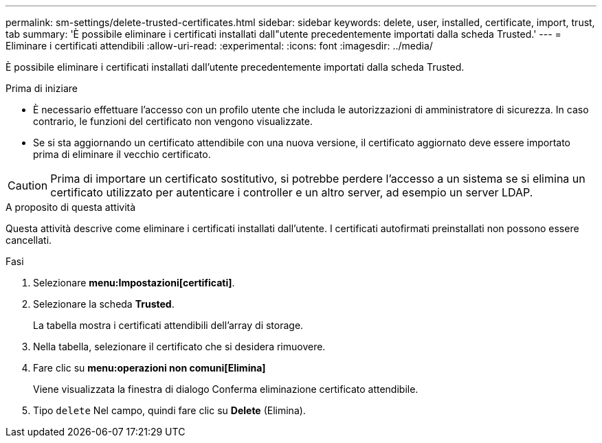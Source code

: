 ---
permalink: sm-settings/delete-trusted-certificates.html 
sidebar: sidebar 
keywords: delete, user, installed, certificate, import, trust, tab 
summary: 'È possibile eliminare i certificati installati dall"utente precedentemente importati dalla scheda Trusted.' 
---
= Eliminare i certificati attendibili
:allow-uri-read: 
:experimental: 
:icons: font
:imagesdir: ../media/


[role="lead"]
È possibile eliminare i certificati installati dall'utente precedentemente importati dalla scheda Trusted.

.Prima di iniziare
* È necessario effettuare l'accesso con un profilo utente che includa le autorizzazioni di amministratore di sicurezza. In caso contrario, le funzioni del certificato non vengono visualizzate.
* Se si sta aggiornando un certificato attendibile con una nuova versione, il certificato aggiornato deve essere importato prima di eliminare il vecchio certificato.


[CAUTION]
====
Prima di importare un certificato sostitutivo, si potrebbe perdere l'accesso a un sistema se si elimina un certificato utilizzato per autenticare i controller e un altro server, ad esempio un server LDAP.

====
.A proposito di questa attività
Questa attività descrive come eliminare i certificati installati dall'utente. I certificati autofirmati preinstallati non possono essere cancellati.

.Fasi
. Selezionare *menu:Impostazioni[certificati]*.
. Selezionare la scheda *Trusted*.
+
La tabella mostra i certificati attendibili dell'array di storage.

. Nella tabella, selezionare il certificato che si desidera rimuovere.
. Fare clic su *menu:operazioni non comuni[Elimina]*
+
Viene visualizzata la finestra di dialogo Conferma eliminazione certificato attendibile.

. Tipo `delete` Nel campo, quindi fare clic su *Delete* (Elimina).

